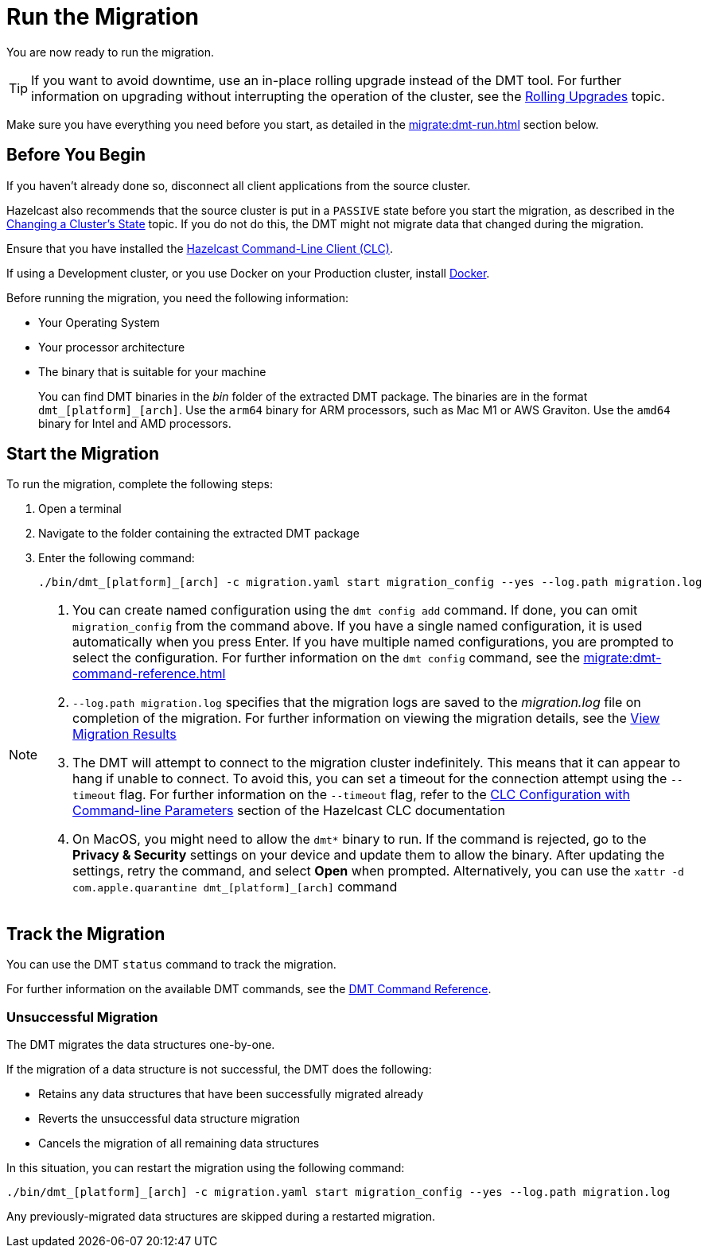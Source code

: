 = Run the Migration
:description: You are now ready to run the migration.

{description}

TIP: If you want to avoid downtime, use an in-place rolling upgrade instead of the DMT tool. For further information on upgrading without interrupting the operation of the cluster, see the xref:maintain-cluster:rolling-upgrades.adoc[Rolling Upgrades] topic.

Make sure you have everything you need before you start, as detailed in the xref:migrate:dmt-run.adoc#before-you-begin[] section below.

== Before You Begin

If you haven't already done so, disconnect all client applications from the source cluster.

Hazelcast also recommends that the source cluster is put in a `PASSIVE` state before you start the migration, as described in the  xref:maintain-cluster:cluster-member-states#changing-a-clusters-state.adoc[Changing a Cluster's State] topic. If you do not do this, the DMT might not migrate data that changed during the migration.

Ensure that you have installed the https://docs.hazelcast.com/clc/latest/install-clc[Hazelcast Command-Line Client (CLC)^].

If using a Development cluster, or you use Docker on your Production cluster, install https://docs.docker.com/get-docker/[Docker^].

Before running the migration, you need the following information:

* Your Operating System
* Your processor architecture
* The binary that is suitable for your machine
+
You can find DMT binaries in the _bin_ folder of the extracted DMT package. The binaries are in the format `dmt_[platform]_[arch]`.  Use the ``arm64`` binary for ARM processors, such as Mac M1 or AWS Graviton. Use the `amd64` binary for Intel and AMD processors.

== Start the Migration

To run the migration, complete the following steps:

. Open a terminal
. Navigate to the folder containing the extracted DMT package
. Enter the following command:
+
[source,shell]
----
./bin/dmt_[platform]_[arch] -c migration.yaml start migration_config --yes --log.path migration.log
----

[NOTE]
====
. You can create named configuration using the `dmt config add` command. If done, you can omit `migration_config` from the command above. If you have a single named configuration, it is used automatically when you press Enter. If you have multiple named configurations, you are prompted to select the configuration. For further information on the `dmt config` command, see the xref:migrate:dmt-command-reference.adoc[]
. `--log.path migration.log` specifies that the migration logs are saved to the _migration.log_ file on completion of the migration. For further information on viewing the migration details, see the xref:migrate:data-migration-tool.adoc#view-result[View Migration Results]
. The DMT will attempt to connect to the migration cluster indefinitely. This means that it can appear to hang if unable to connect. To avoid this, you can set a timeout for the connection attempt using the `--timeout` flag.  For further information on the `--timeout` flag, refer to the https://docs.hazelcast.com/clc/5.3.5/configuration#clc-configuration-with-command-line-parameters[CLC Configuration with Command-line Parameters^] section of the Hazelcast CLC documentation 
. On MacOS, you might need to allow the `dmt*` binary to run. If the command is rejected, go to the *Privacy & Security* settings on your device and update them to allow the binary. After updating the settings, retry the command, and select *Open* when prompted. Alternatively, you can use the `xattr -d com.apple.quarantine dmt_[platform]_[arch]` command
====

== Track the Migration

You can use the DMT `status` command to track the migration. 

For further information on the available DMT commands, see the xref:migrate:dmt-command-reference.adoc[DMT Command Reference].

=== Unsuccessful Migration

The DMT migrates the data structures one-by-one.

If the migration of a data structure is not successful, the DMT does the following:

* Retains any data structures that have been successfully migrated already
* Reverts the unsuccessful data structure migration
* Cancels the migration of all remaining data structures

In this situation, you can restart the migration using the following command:

[source,shell]
----
./bin/dmt_[platform]_[arch] -c migration.yaml start migration_config --yes --log.path migration.log
----

Any previously-migrated data structures are skipped during a restarted migration.
